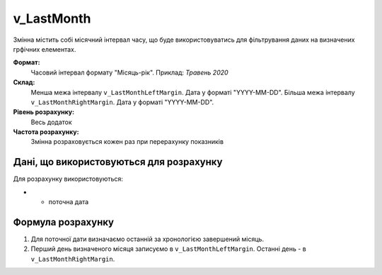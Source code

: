 .. _v_LastMonth:

v_LastMonth
===========

Змінна містить собі місячний інтервал часу, що буде використовуватись для фільтрування даних на визначених грфічних елементах.

**Формат:** 
    Часовий інтервал формату "Місяць-рік".
    Приклад: *Травень 2020*
    
**Склад:**
    Менша межа інтервалу ``v_LastMonthLeftMargin``. Дата у форматі "YYYY-MM-DD".
    Більша межа інтервалу ``v_LastMonthRightMargin``. Дата у форматі "YYYY-MM-DD".

**Рівень розрахунку:**
    Весь додаток

**Частота розрахунку:**
    Змінна розраховується кожен раз при перерахунку показників 

Дані, що використовуються для розрахунку
----------------------------------------

Для розрахунку використовуються:

* - поточна дата

Формула розрахунку
------------------

1. Для поточної дати визначаємо останній за хронологією завершений місяць.
2. Перший день визначеного місяця записуємо в ``v_LastMonthLeftMargin``. Останні день - в ``v_LastMonthRightMargin``.
